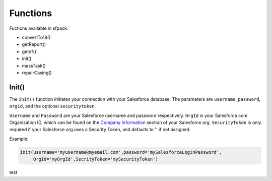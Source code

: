 *****************
Functions
*****************

Fuctions available in sfpack:

* convertTo18()
* getReport()
* getdf()
* init()
* massTask()
* repairCasing()

  
Init()
======

The ``init()`` function initiates your connection with your Salesforce database.
The parameters are ``username``, ``password``, ``orgid``, and the optional ``securitytoken``.

``Username`` and ``Password`` are your Salesforce username and password respectively.
``OrgId`` is your Salesforce.com Organization ID, which can be found on the `Company Information`__ section of your Salesforce org. 
``SecurityToken`` is only required if your Salesforce org uses a Security Token, and defaults to '' if not assigned.

Example:

.. code-block:: python

  init(username='myusername@myemail.com',password='mySalesforceLoginPassword',
       OrgId='myOrgId',SecrityToken='mySecurityToken')

test


.. _CompanyInformationLookupHelp: https://help.salesforce.com/articleView?id=000006019&type=1
__ CompanyInformationLookupHelp_
